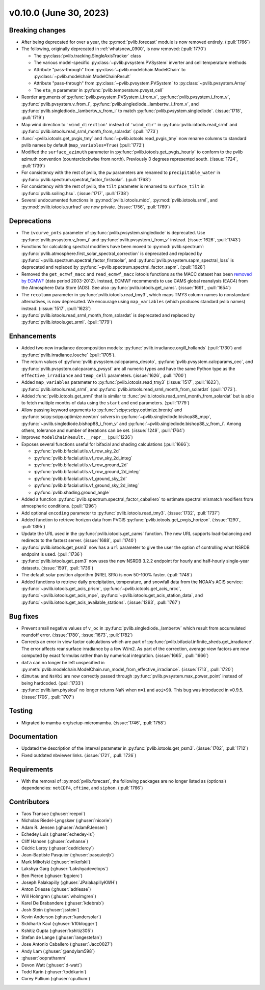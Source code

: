 .. _whatsnew_01000:


v0.10.0 (June 30, 2023)
-----------------------


Breaking changes
~~~~~~~~~~~~~~~~
* After being deprecated for over a year, the :py:mod:`pvlib.forecast` module
  is now removed entirely.  (:pull:`1766`)
* The following, originally deprecated in :ref:`whatsnew_0900`, is now removed:  (:pull:`1770`)

  - The :py:class:`pvlib.tracking.SingleAxisTracker` class
  - The various model-specific :py:class:`~pvlib.pvsystem.PVSystem` inverter
    and cell temperature methods
  - Attribute "pass-through" from :py:class:`~pvlib.modelchain.ModelChain`
    to :py:class:`~pvlib.modelchain.ModelChainResult`
  - Attribute "pass-through" from :py:class:`~pvlib.pvsystem.PVSystem`
    to :py:class:`~pvlib.pvsystem.Array`
  - The ``eta_m`` parameter in :py:func:`pvlib.temperature.pvsyst_cell`

* Reorder arguments of :py:func:`pvlib.pvsystem.PVSystem.i_from_v`,
  :py:func:`pvlib.pvsystem.i_from_v`, :py:func:`pvlib.pvsystem.v_from_i`,
  :py:func:`pvlib.singlediode._lambertw_i_from_v`, and
  :py:func:`pvlib.singlediode._lambertw_v_from_i` to match
  :py:func:`pvlib.pvsystem.singlediode`.
  (:issue:`1718`, :pull:`1719`)
* Map wind direction to ``'wind_direction'`` instead of ``'wind_dir'`` in
  :py:func:`pvlib.iotools.read_srml` and
  :py:func:`pvlib.iotools.read_srml_month_from_solardat` (:pull:`1773`)
* :func:`~pvlib.iotools.get_pvgis_tmy` and :func:`~pvlib.iotools.read_pvgis_tmy`
  now rename columns to standard pvlib names by default (``map_variables=True``)
  (:pull:`1772`)
* Modified the ``surface_azimuth`` parameter in :py:func:`pvlib.iotools.get_pvgis_hourly` to conform to the
  pvlib azimuth convention (counterclockwise from north). Previously 0 degrees represented south.
  (:issue:`1724`, :pull:`1739`)
* For consistency with the rest of pvlib, the ``pw`` parameters are renamed to
  ``precipitable_water`` in :py:func:`pvlib.spectrum.spectral_factor_firstsolar`.
  (:pull:`1768`)
* For consistency with the rest of pvlib, the ``tilt`` parameter is renamed
  to ``surface_tilt`` in :py:func:`pvlib.soiling.hsu`. (:issue:`1717`, :pull:`1738`)
* Several undocumented functions in :py:mod:`pvlib.iotools.midc`,
  :py:mod:`pvlib.iotools.srml`, and :py:mod:`pvlib.iotools.surfrad`
  are now private. (:issue:`1756`, :pull:`1769`)


Deprecations
~~~~~~~~~~~~
* The ``ivcurve_pnts`` parameter of :py:func:`pvlib.pvsystem.singlediode` is
  deprecated. Use :py:func:`pvlib.pvsystem.v_from_i` and
  :py:func:`pvlib.pvsystem.i_from_v` instead. (:issue:`1626`, :pull:`1743`)
* Functions for calculating spectral modifiers have been moved to :py:mod:`pvlib.spectrum`:
  :py:func:`pvlib.atmosphere.first_solar_spectral_correction` is deprecated and
  replaced by :py:func:`~pvlib.spectrum.spectral_factor_firstsolar`, and
  :py:func:`pvlib.pvsystem.sapm_spectral_loss` is deprecated and replaced by
  :py:func:`~pvlib.spectrum.spectral_factor_sapm`. (:pull:`1628`)
* Removed the ``get_ecmwf_macc`` and ``read_ecmwf_macc`` iotools functions as the
  MACC dataset has been `removed by ECMWF <https://confluence.ecmwf.int/display/DAC/Decommissioning+of+ECMWF+Public+Datasets+Service>`_
  (data period 2003-2012). Instead, ECMWF recommends to use CAMS global
  reanalysis (EAC4) from the Atmosphere Data Store (ADS). See also :py:func:`pvlib.iotools.get_cams`.
  (:issue:`1691`, :pull:`1654`)
* The ``recolumn`` parameter in :py:func:`pvlib.iotools.read_tmy3`, which maps
  TMY3 column names to nonstandard alternatives, is now deprecated.
  We encourage using ``map_variables`` (which produces standard pvlib names) instead.
  (:issue:`1517`, :pull:`1623`)
* :py:func:`pvlib.iotools.read_srml_month_from_solardat` is deprecated and replaced by
  :py:func:`pvlib.iotools.get_srml`. (:pull:`1779`)


Enhancements
~~~~~~~~~~~~
* Added two new irradiance decomposition models: :py:func:`pvlib.irradiance.orgill_hollands` (:pull:`1730`)
  and :py:func:`pvlib.irradiance.louche` (:pull:`1705`).
* The return values of :py:func:`pvlib.pvsystem.calcparams_desoto`,
  :py:func:`pvlib.pvsystem.calcparams_cec`, and
  :py:func:`pvlib.pvsystem.calcparams_pvsyst` are all numeric types and have
  the same Python type as the ``effective_irradiance`` and ``temp_cell`` parameters. (:issue:`1626`, :pull:`1700`)
* Added ``map_variables`` parameter to :py:func:`pvlib.iotools.read_tmy3` (:issue:`1517`, :pull:`1623`),
  :py:func:`pvlib.iotools.read_srml`, and :py:func:`pvlib.iotools.read_srml_month_from_solardat` (:pull:`1773`).
* Added :func:`pvlib.iotools.get_srml` that is similar to
  :func:`pvlib.iotools.read_srml_month_from_solardat` but is able to fetch multiple months
  of data using the ``start`` and ``end`` parameters.
  (:pull:`1779`)
* Allow passing keyword arguments to :py:func:`scipy:scipy.optimize.brentq` and
  :py:func:`scipy:scipy.optimize.newton` solvers in
  :py:func:`~pvlib.singlediode.bishop88_mpp`,
  :py:func:`~pvlib.singlediode.bishop88_i_from_v` and
  :py:func:`~pvlib.singlediode.bishop88_v_from_i`. Among others,
  tolerance and number of iterations can be set.
  (:issue:`1249`, :pull:`1764`)
* Improved ``ModelChainResult.__repr__`` (:pull:`1236`)
* Exposes several functions useful for bifacial and shading calculations (:pull:`1666`):

  * :py:func:`pvlib.bifacial.utils.vf_row_sky_2d`
  * :py:func:`pvlib.bifacial.utils.vf_row_sky_2d_integ`
  * :py:func:`pvlib.bifacial.utils.vf_row_ground_2d`
  * :py:func:`pvlib.bifacial.utils.vf_row_ground_2d_integ`
  * :py:func:`pvlib.bifacial.utils.vf_ground_sky_2d`
  * :py:func:`pvlib.bifacial.utils.vf_ground_sky_2d_integ`
  * :py:func:`pvlib.shading.ground_angle`

* Added a function :py:func:`pvlib.spectrum.spectral_factor_caballero`
  to estimate spectral mismatch modifiers from atmospheric conditions. (:pull:`1296`)
* Add optional ``encoding`` parameter to :py:func:`pvlib.iotools.read_tmy3`. (:issue:`1732`, :pull:`1737`)
* Added function to retrieve horizon data from PVGIS 
  :py:func:`pvlib.iotools.get_pvgis_horizon`. (:issue:`1290`, :pull:`1395`)
* Update the URL used in the :py:func:`pvlib.iotools.get_cams` function. The new URL supports load-balancing
  and redirects to the fastest server. (:issue:`1688`, :pull:`1740`)
* :py:func:`pvlib.iotools.get_psm3` now has a ``url`` parameter to give the user
  the option of controlling what NSRDB endpoint is used. (:pull:`1736`)
* :py:func:`pvlib.iotools.get_psm3` now uses the new NSRDB 3.2.2 endpoint for
  hourly and half-hourly single-year datasets. (:issue:`1591`, :pull:`1736`)
* The default solar position algorithm (NREL SPA) is now 50-100% faster. (:pull:`1748`)
* Added functions to retrieve daily precipitation, temperature, and snowfall data
  from the NOAA's ACIS service: :py:func:`~pvlib.iotools.get_acis_prism`,
  :py:func:`~pvlib.iotools.get_acis_nrcc`, :py:func:`~pvlib.iotools.get_acis_mpe`,
  :py:func:`~pvlib.iotools.get_acis_station_data`, and
  :py:func:`~pvlib.iotools.get_acis_available_stations`. (:issue:`1293`, :pull:`1767`)


Bug fixes
~~~~~~~~~
* Prevent small negative values of ``v_oc`` in :py:func:`pvlib.singlediode._lambertw`
  which result from accumulated roundoff error. (:issue:`1780`, :issue:`1673`, :pull:`1782`)
* Corrects an error in view factor calculations which are part of
  :py:func:`pvlib.bifacial.infinite_sheds.get_irradiance`. The error
  affects rear surface irradiance by a few W/m2. As part of the correction,
  average view factors are now computed by exact formulas rather than by
  numerical integration. (:issue:`1665`, :pull:`1666`)
* ``data`` can no longer be left unspecified in
  :py:meth:`pvlib.modelchain.ModelChain.run_model_from_effective_irradiance`. (:issue:`1713`, :pull:`1720`)
* ``d2mutau`` and ``NsVbi`` are now correctly passed through :py:func:`pvlib.pvsystem.max_power_point`
  instead of being hardcoded. (:pull:`1733`)
* :py:func:`pvlib.iam.physical` no longer returns NaN when ``n=1`` and ``aoi>90``.
  This bug was introduced in v0.9.5.  (:issue:`1706`, :pull:`1707`)


Testing
~~~~~~~
* Migrated to mamba-org/setup-micromamba. (:issue:`1746`, :pull:`1758`)


Documentation
~~~~~~~~~~~~~
* Updated the description of the interval parameter in
  :py:func:`pvlib.iotools.get_psm3`. (:issue:`1702`, :pull:`1712`)
* Fixed outdated nbviewer links. (:issue:`1721`, :pull:`1726`)


Requirements
~~~~~~~~~~~~
* With the removal of :py:mod:`pvlib.forecast`, the following packages are no
  longer listed as (optional) dependencies: ``netCDF4``, ``cftime``, and ``siphon``.
  (:pull:`1766`)


Contributors
~~~~~~~~~~~~
* Taos Transue (:ghuser:`reepoi`)
* Nicholas Riedel-Lyngskær (:ghuser:`nicorie`)
* Adam R. Jensen (:ghuser:`AdamRJensen`)
* Echedey Luis (:ghuser:`echedey-ls`)
* Cliff Hansen (:ghuser:`cwhanse`)
* Cédric Leroy (:ghuser:`cedricleroy`)
* Jean-Baptiste Pasquier (:ghuser:`pasquierjb`)
* Mark Mikofski (:ghuser:`mikofski`)
* Lakshya Garg (:ghuser:`Lakshyadevelops`)
* Ben Pierce (:ghuser:`bgpierc`)
* Joseph Palakapilly (:ghuser:`JPalakapillyKWH`)
* Anton Driesse (:ghuser:`adriesse`)
* Will Holmgren (:ghuser:`wholmgren`)
* Karel De Brabandere (:ghuser:`kdebrab`)
* Josh Stein (:ghuser:`jsstein`)
* Kevin Anderson (:ghuser:`kandersolar`)
* Siddharth Kaul (:ghuser:`k10blogger`)
* Kshitiz Gupta (:ghuser:`kshitiz305`)
* Stefan de Lange (:ghuser:`langestefan`)
* Jose Antonio Caballero (:ghuser:`Jacc0027`)
* Andy Lam (:ghuser:`@andylam598`)
* :ghuser:`ooprathamm`
* Devon Watt (:ghuser:`d-watt`)
* Todd Karin (:ghuser:`toddkarin`)
* Corey Pullium (:ghuser:`cpullium`)
